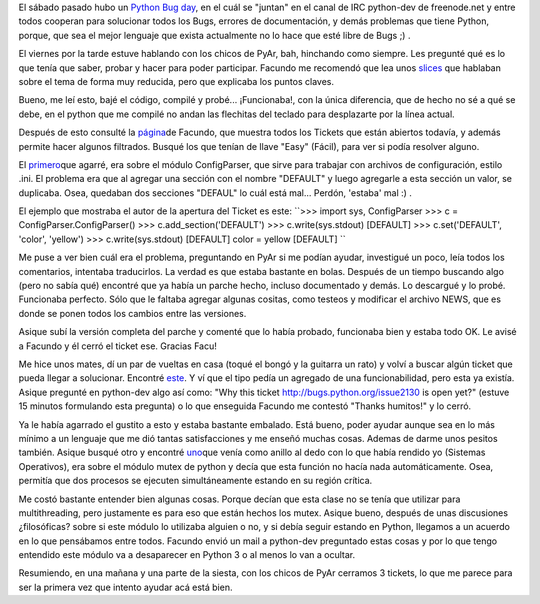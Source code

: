 .. link:
.. description:
.. tags: python, software libre
.. date: 2008/02/24 20:53:48
.. title: Python Bug Day
.. slug: python-bug-day

El sábado pasado hubo un `Python Bug
day <http://wiki.python.org/moin/PythonBugDay>`__, en el cuál se
"juntan" en el canal de IRC python-dev de freenode.net y entre todos
cooperan para solucionar todos los Bugs, errores de documentación, y
demás problemas que tiene Python, porque, que sea el mejor lenguaje que
exista actualmente no lo hace que esté libre de Bugs ;) .

El viernes por la tarde estuve hablando con los chicos de PyAr, bah,
hinchando como siempre. Les pregunté qué es lo que tenía que saber,
probar y hacer para poder participar. Facundo me recomendó que lea unos
`slices <http://www.cs.ubc.ca/~drifty/pycon/sprint_tutorial.pdf>`__ que
hablaban sobre el tema de forma muy reducida, pero que explicaba los
puntos claves.

Bueno, me leí esto, bajé el código, compilé y probé... ¡Funcionaba!, con
la única diferencia, que de hecho no sé a qué se debe, en el python que
me compilé no andan las flechitas del teclado para desplazarte por la
línea actual.

Después de esto consulté la
`página <http://www.taniquetil.com.ar/cgi-bin/pytickets.py>`__\ de
Facundo, que muestra todos los Tickets que están abiertos todavía, y
además permite hacer algunos filtrados. Busqué los que tenían de llave
"Easy" (Fácil), para ver si podía resolver alguno.

El `primero <http://bugs.python.org/issue1746071>`__\ que agarré, era
sobre el módulo ConfigParser, que sirve para trabajar con archivos de
configuración, estilo .ini. El problema era que al agregar una sección
con el nombre "DEFAULT" y luego agregarle a esta sección un valor, se
duplicaba. Osea, quedaban dos secciones "DEFAUL" lo cuál está mal...
Perdón, 'estaba' mal :) .

El ejemplo que mostraba el autor de la apertura del Ticket es este:
``>>> import sys, ConfigParser  >>> c = ConfigParser.ConfigParser()  >>> c.add_section('DEFAULT')  >>> c.write(sys.stdout)  [DEFAULT]  >>> c.set('DEFAULT', 'color', 'yellow')  >>> c.write(sys.stdout)  [DEFAULT]  color = yellow  [DEFAULT] ``

Me puse a ver bien cuál era el problema, preguntando en PyAr si me
podían ayudar, investigué un poco, leía todos los comentarios, intentaba
traducirlos. La verdad es que estaba bastante en bolas. Después de un
tiempo buscando algo (pero no sabía qué) encontré que ya había un parche
hecho, incluso documentado y demás. Lo descargué y lo probé. Funcionaba
perfecto. Sólo que le faltaba agregar algunas cositas, como testeos y
modificar el archivo NEWS, que es donde se ponen todos los cambios entre
las versiones.

Asique subí la versión completa del parche y comenté que lo había
probado, funcionaba bien y estaba todo OK. Le avisé a Facundo y él cerró
el ticket ese. Gracias Facu!

Me hice unos mates, dí un par de vueltas en casa (toqué el bongó y la
guitarra un rato) y volví a buscar algún ticket que pueda llegar a
solucionar. Encontré `este <http://bugs.python.org/issue1746071>`__. Y
ví que el tipo pedía un agregado de una funcionabilidad, pero esta ya
existía. Asique pregunté en python-dev algo así como: "Why this ticket
http://bugs.python.org/issue2130 is open yet?" (estuve 15 minutos
formulando esta pregunta) o lo que enseguida Facundo me contestó "Thanks
humitos!" y lo cerró.

Ya le había agarrado el gustito a esto y estaba bastante embalado. Está
bueno, poder ayudar aunque sea en lo más mínimo a un lenguaje que me dió
tantas satisfacciones y me enseñó muchas cosas. Ademas de darme unos
pesitos también. Asique busqué otro y encontré
`uno <http://bugs.python.org/issue1746071>`__\ que venía como anillo al
dedo con lo que había rendido yo (Sistemas Operativos), era sobre el
módulo mutex de python y decía que esta función no hacía nada
automáticamente. Osea, permitía que dos procesos se ejecuten
simultáneamente estando en su región crítica.

Me costó bastante entender bien algunas cosas. Porque decían que esta
clase no se tenía que utilizar para multithreading, pero justamente es
para eso que están hechos los mutex. Asique bueno, después de unas
discusiones ¿filosóficas? sobre si este módulo lo utilizaba alguien o
no, y si debía seguir estando en Python, llegamos a un acuerdo en lo que
pensábamos entre todos. Facundo envió un mail a python-dev preguntado
estas cosas y por lo que tengo entendido este módulo va a desaparecer en
Python 3 o al menos lo van a ocultar.

Resumiendo, en una mañana y una parte de la siesta, con los chicos de
PyAr cerramos 3 tickets, lo que me parece para ser la primera vez que
intento ayudar acá está bien.
